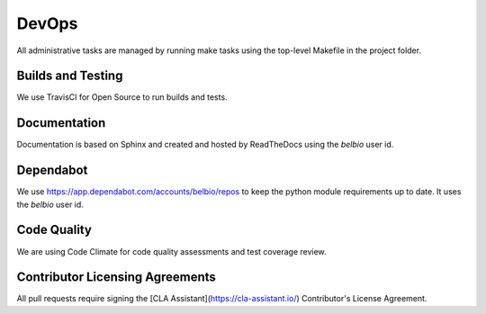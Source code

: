 DevOps
===========

All administrative tasks are managed by running make tasks using the
top-level Makefile in the project folder.

Builds and Testing
--------------------

We use TravisCI for Open Source to run builds and tests.


Documentation
-------------------

Documentation is based on Sphinx and created and hosted by ReadTheDocs using the `belbio` user id.


Dependabot
--------------

We use https://app.dependabot.com/accounts/belbio/repos to keep the
python module requirements up to date.  It uses the `belbio` user id.


Code Quality
-------------------

We are using Code Climate for code quality assessments and test coverage review.

Contributor Licensing Agreements
------------------------

All pull requests require signing the [CLA Assistant](https://cla-assistant.io/) Contributor's License Agreement.
